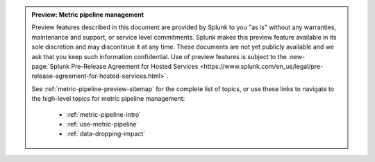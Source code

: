 .. admonition:: Preview: Metric pipeline management

    Preview features described in this document are provided by Splunk to you "as is" without any warranties, maintenance and support, or service level commitments. Splunk makes this preview feature available in its sole discretion and may discontinue it at any time. These documents are not yet publicly available and we ask that you keep such information confidential. Use of preview features is subject to the :new-page:`Splunk Pre-Release Agreement for Hosted Services <https://www.splunk.com/en_us/legal/pre-release-agreement-for-hosted-services.html>`.

    See :ref:`metric-pipeline-preview-sitemap` for the complete list of topics, or use these links to navigate to the high-level topics for metric pipeline management: 

        * :ref:`metric-pipeline-intro`
        * :ref:`use-metric-pipeline`
        * :ref:`data-dropping-impact`